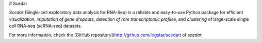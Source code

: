# Scedar

`Scedar` (Single-cell exploratory data analysis for RNA-Seq) is a reliable and easy-to-use Python package for efficient *visualization*, *imputation of gene dropouts*, *detection of rare transcriptomic profiles*, and *clustering* of large-scale single cell RNA-seq (scRNA-seq) datasets.

For more information, check the [GitHub repository](http://github.com/logstar/scedar) of `scedar`.


